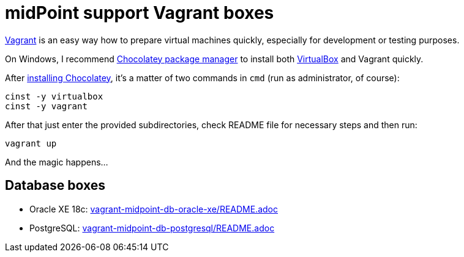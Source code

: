 = midPoint support Vagrant boxes

https://www.vagrantup.com/[Vagrant] is an easy way how to prepare virtual machines quickly,
especially for development or testing purposes.

On Windows, I recommend https://chocolatey.org/[Chocolatey package manager] to install both
https://www.virtualbox.org/[VirtualBox] and Vagrant quickly.

After https://chocolatey.org/install[installing Chocolatey],
it's a matter of two commands in `cmd` (run as administrator, of course):
----
cinst -y virtualbox
cinst -y vagrant
----

After that just enter the provided subdirectories, check README file for necessary steps and then run:
----
vagrant up
----

And the magic happens...

== Database boxes

* Oracle XE 18c: link:vagrant-midpoint-db-oracle-xe/README.adoc[]
* PostgreSQL: link:vagrant-midpoint-db-postgresql/README.adoc[]